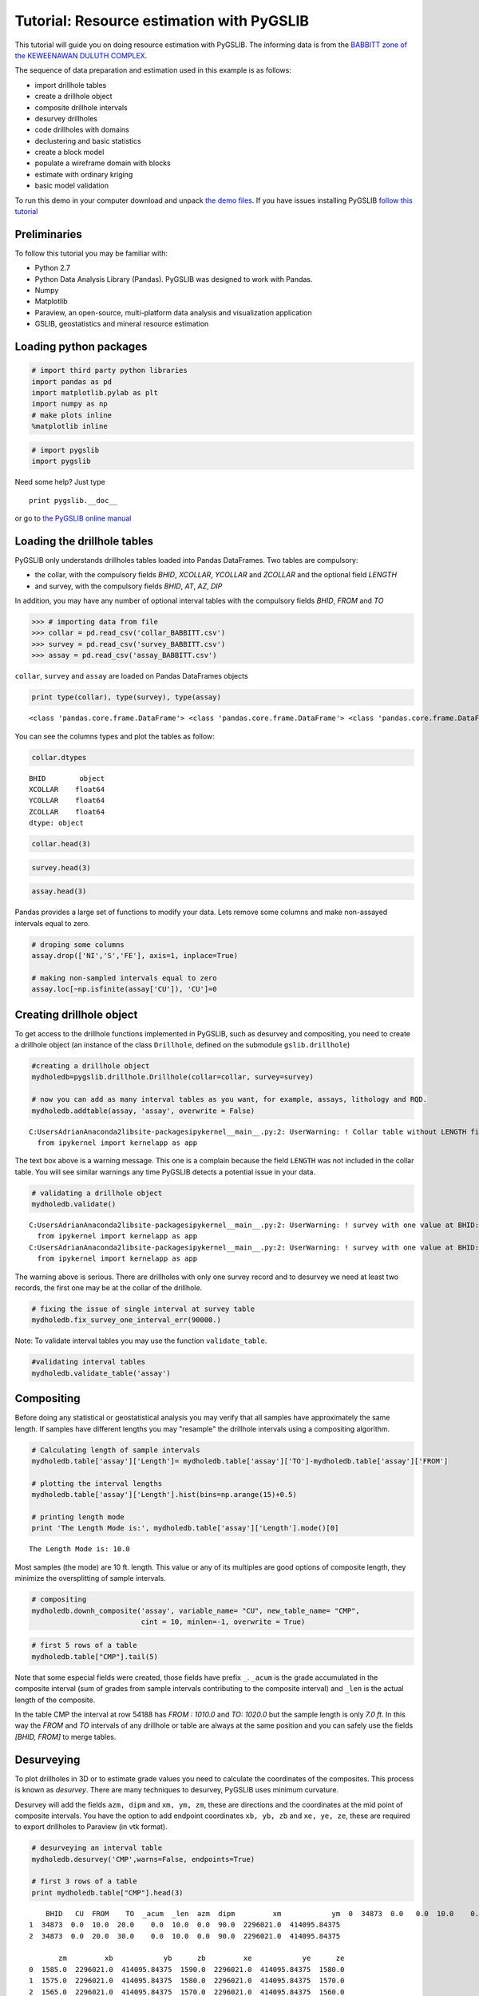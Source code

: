 
Tutorial: Resource estimation with PyGSLIB
==========================================

This tutorial will guide you on doing resource estimation with PyGSLIB. The informing data is from the `BABBITT zone of the
KEWEENAWAN DULUTH
COMPLEX <http://www.nrri.umn.edu/egg/REPORTS/TR200321/TR200321.html>`__.

The sequence of data preparation and estimation used in this example is
as follows:

-  import drillhole tables
-  create a drillhole object
-  composite drillhole intervals
-  desurvey drillholes
-  code drillholes with domains
-  declustering and basic statistics
-  create a block model
-  populate a wireframe domain with blocks
-  estimate with ordinary kriging
-  basic model validation

To run this demo in your computer download and unpack `the demo
files <_files/PyGSLIB_Tutorial1.zip>`__. If you have issues installing
PyGSLIB `follow this
tutorial <https://www.youtube.com/watch?v=cbWXi7BfZVg>`__

Preliminaries
-------------

To follow this tutorial you may be familiar with:

-  Python 2.7
-  Python Data Analysis Library (Pandas). PyGSLIB was designed to work
   with Pandas.
-  Numpy
-  Matplotlib
-  Paraview, an open-source, multi-platform data analysis and
   visualization application
-  GSLIB, geostatistics and mineral resource estimation

Loading python packages
-----------------------

.. code:: python

    # import third party python libraries
    import pandas as pd
    import matplotlib.pylab as plt
    import numpy as np
    # make plots inline
    %matplotlib inline

.. code:: python

    # import pygslib
    import pygslib



Need some help? Just type

::

    print pygslib.__doc__

or go to `the PyGSLIB online
manual <https://opengeostat.github.io/pygslib/>`__

Loading the drillhole tables
----------------------------

PyGSLIB only understands drillholes tables loaded into Pandas
DataFrames. Two tables are compulsory: 

- the collar, with the compulsory fields *BHID*, *XCOLLAR*, *YCOLLAR* and *ZCOLLAR* and the optional field *LENGTH* 
- and survey, with the compulsory fields *BHID*, *AT*, *AZ*, *DIP*

In addition, you may have any number of optional interval tables with
the compulsory fields *BHID*, *FROM* and *TO*

.. code:: python

    >>> # importing data from file
    >>> collar = pd.read_csv('collar_BABBITT.csv')
    >>> survey = pd.read_csv('survey_BABBITT.csv')
    >>> assay = pd.read_csv('assay_BABBITT.csv')

``collar``, ``survey`` and ``assay`` are loaded on Pandas DataFrames
objects

.. code:: python

    print type(collar), type(survey), type(assay)


.. parsed-literal::

    <class 'pandas.core.frame.DataFrame'> <class 'pandas.core.frame.DataFrame'> <class 'pandas.core.frame.DataFrame'>
    

You can see the columns types and plot the tables as follow:

.. code:: python

    collar.dtypes




.. parsed-literal::

    BHID        object
    XCOLLAR    float64
    YCOLLAR    float64
    ZCOLLAR    float64
    dtype: object



.. code:: python

    collar.head(3)




.. raw:: html

    <div>
    <table border="1" class="dataframe">
      <thead>
        <tr style="text-align: right;">
          <th></th>
          <th>BHID</th>
          <th>XCOLLAR</th>
          <th>YCOLLAR</th>
          <th>ZCOLLAR</th>
        </tr>
      </thead>
      <tbody>
        <tr>
          <th>0</th>
          <td>34873</td>
          <td>2296021.09</td>
          <td>414095.85</td>
          <td>1590.0</td>
        </tr>
        <tr>
          <th>1</th>
          <td>B1-001</td>
          <td>2294148.20</td>
          <td>420495.90</td>
          <td>1620.9</td>
        </tr>
        <tr>
          <th>2</th>
          <td>B1-002</td>
          <td>2296769.50</td>
          <td>422333.50</td>
          <td>1553.0</td>
        </tr>
      </tbody>
    </table>
    </div>



.. code:: python

    survey.head(3)




.. raw:: html

    <div>
    <table border="1" class="dataframe">
      <thead>
        <tr style="text-align: right;">
          <th></th>
          <th>BHID</th>
          <th>AT</th>
          <th>AZ</th>
          <th>DIP</th>
        </tr>
      </thead>
      <tbody>
        <tr>
          <th>0</th>
          <td>34873</td>
          <td>0.0</td>
          <td>0</td>
          <td>90.0</td>
        </tr>
        <tr>
          <th>1</th>
          <td>B1-001</td>
          <td>0.0</td>
          <td>327</td>
          <td>60.0</td>
        </tr>
        <tr>
          <th>2</th>
          <td>B1-002</td>
          <td>0.0</td>
          <td>327</td>
          <td>60.0</td>
        </tr>
      </tbody>
    </table>
    </div>



.. code:: python

    assay.head(3)




.. raw:: html

    <div>
    <table border="1" class="dataframe">
      <thead>
        <tr style="text-align: right;">
          <th></th>
          <th>BHID</th>
          <th>FROM</th>
          <th>TO</th>
          <th>CU</th>
          <th>NI</th>
          <th>S</th>
          <th>FE</th>
        </tr>
      </thead>
      <tbody>
        <tr>
          <th>0</th>
          <td>34873</td>
          <td>0.0</td>
          <td>2515.0</td>
          <td>NaN</td>
          <td>NaN</td>
          <td>NaN</td>
          <td>NaN</td>
        </tr>
        <tr>
          <th>1</th>
          <td>34873</td>
          <td>2515.0</td>
          <td>2517.4</td>
          <td>0.03</td>
          <td>0.08</td>
          <td>NaN</td>
          <td>NaN</td>
        </tr>
        <tr>
          <th>2</th>
          <td>34873</td>
          <td>2517.4</td>
          <td>2518.9</td>
          <td>0.04</td>
          <td>0.10</td>
          <td>NaN</td>
          <td>NaN</td>
        </tr>
      </tbody>
    </table>
    </div>



Pandas provides a large set of functions to modify your data. Lets
remove some columns and make non-assayed intervals equal to zero.

.. code:: python

    # droping some columns
    assay.drop(['NI','S','FE'], axis=1, inplace=True)
    
    # making non-sampled intervals equal to zero
    assay.loc[~np.isfinite(assay['CU']), 'CU']=0

Creating drillhole object
-------------------------

To get access to the drillhole functions implemented in PyGSLIB, such as
desurvey and compositing, you need to create a drillhole object (an
instance of the class ``Drillhole``, defined on the submodule
``gslib.drillhole``)

.. code:: python

    #creating a drillhole object
    mydholedb=pygslib.drillhole.Drillhole(collar=collar, survey=survey)
    
    # now you can add as many interval tables as you want, for example, assays, lithology and RQD.
    mydholedb.addtable(assay, 'assay', overwrite = False)
    


.. parsed-literal::

    C:\Users\Adrian\Anaconda2\lib\site-packages\ipykernel\__main__.py:2: UserWarning: ! Collar table without LENGTH field
      from ipykernel import kernelapp as app
    

The text box above is a warning message. This one is a complain because
the field ``LENGTH`` was not included in the collar table. You will see
similar warnings any time PyGSLIB detects a potential issue in your
data.

.. code:: python

    # validating a drillhole object
    mydholedb.validate()


.. parsed-literal::

    C:\Users\Adrian\Anaconda2\lib\site-packages\ipykernel\__main__.py:2: UserWarning: ! survey with one value at BHID: 34873. This will produce error at desurvey
      from ipykernel import kernelapp as app
    C:\Users\Adrian\Anaconda2\lib\site-packages\ipykernel\__main__.py:2: UserWarning: ! survey with one value at BHID: B1-001. This will produce error at desurvey
      from ipykernel import kernelapp as app
    

The warning above is serious. There are drillholes with only one survey record and to desurvey we need at least two records, the first one may be at the collar of the drillhole. 

.. code:: python

    # fixing the issue of single interval at survey table
    mydholedb.fix_survey_one_interval_err(90000.)

Note: To validate interval tables you may use the function
``validate_table``.

.. code:: python

    #validating interval tables
    mydholedb.validate_table('assay')

Compositing
-----------

Before doing any statistical or geostatistical analysis you may verify
that all samples have approximately the same length. If samples have
different lengths you may "resample" the drillhole intervals using a
compositing algorithm.

.. code:: python

    # Calculating length of sample intervals
    mydholedb.table['assay']['Length']= mydholedb.table['assay']['TO']-mydholedb.table['assay']['FROM']
    
    # plotting the interval lengths
    mydholedb.table['assay']['Length'].hist(bins=np.arange(15)+0.5)
    
    # printing length mode
    print 'The Length Mode is:', mydholedb.table['assay']['Length'].mode()[0]
    


.. parsed-literal::

    The Length Mode is: 10.0
    


.. image:: Tutorial_files/Tutorial_25_1.png


Most samples (the mode) are 10 ft. length. This value or any of its
multiples are good options of composite length, they minimize the
oversplitting of sample intervals.

.. code:: python

    # compositing 
    mydholedb.downh_composite('assay', variable_name= "CU", new_table_name= "CMP", 
                              cint = 10, minlen=-1, overwrite = True)

.. code:: python

    # first 5 rows of a table
    mydholedb.table["CMP"].tail(5)




.. raw:: html

    <div>
    <table border="1" class="dataframe">
      <thead>
        <tr style="text-align: right;">
          <th></th>
          <th>BHID</th>
          <th>CU</th>
          <th>FROM</th>
          <th>TO</th>
          <th>_acum</th>
          <th>_len</th>
        </tr>
      </thead>
      <tbody>
        <tr>
          <th>54184</th>
          <td>RMC-66313</td>
          <td>0.0</td>
          <td>970.0</td>
          <td>980.0</td>
          <td>0.0</td>
          <td>10.0</td>
        </tr>
        <tr>
          <th>54185</th>
          <td>RMC-66313</td>
          <td>0.0</td>
          <td>980.0</td>
          <td>990.0</td>
          <td>0.0</td>
          <td>10.0</td>
        </tr>
        <tr>
          <th>54186</th>
          <td>RMC-66313</td>
          <td>0.0</td>
          <td>990.0</td>
          <td>1000.0</td>
          <td>0.0</td>
          <td>10.0</td>
        </tr>
        <tr>
          <th>54187</th>
          <td>RMC-66313</td>
          <td>0.0</td>
          <td>1000.0</td>
          <td>1010.0</td>
          <td>0.0</td>
          <td>10.0</td>
        </tr>
        <tr>
          <th>54188</th>
          <td>RMC-66313</td>
          <td>0.0</td>
          <td>1010.0</td>
          <td>1020.0</td>
          <td>0.0</td>
          <td>7.0</td>
        </tr>
      </tbody>
    </table>
    </div>



Note that some especial fields were created, those fields have prefix
``_``. ``_acum`` is the grade accumulated in the composite interval (sum
of grades from sample intervals contributing to the composite interval)
and ``_len`` is the actual length of the composite.

In the table CMP the interval at row 54188 has *FROM : 1010.0* and *TO:
1020.0* but the sample length is only *7.0 ft*. In this way the *FROM*
and *TO* intervals of any drillhole or table are always at the same
position and you can safely use the fields *[BHID, FROM]* to merge
tables.

Desurveying
-----------

To plot drillholes in 3D or to estimate grade values you need to
calculate the coordinates of the composites. This process is known as
*desurvey*. There are many techniques to desurvey, PyGSLIB uses minimum
curvature.

Desurvey will add the fields ``azm, dipm`` and ``xm, ym, zm``, these are
directions and the coordinates at the mid point of composite intervals.
You have the option to add endpoint coordinates ``xb, yb, zb`` and
``xe, ye, ze``, these are required to export drillholes to Paraview (in
vtk format).

.. code:: python

    # desurveying an interval table
    mydholedb.desurvey('CMP',warns=False, endpoints=True)
    
    # first 3 rows of a table
    print mydholedb.table["CMP"].head(3)


.. parsed-literal::

        BHID   CU  FROM    TO  _acum  _len  azm  dipm         xm            ym  \
    0  34873  0.0   0.0  10.0    0.0  10.0  0.0  90.0  2296021.0  414095.84375   
    1  34873  0.0  10.0  20.0    0.0  10.0  0.0  90.0  2296021.0  414095.84375   
    2  34873  0.0  20.0  30.0    0.0  10.0  0.0  90.0  2296021.0  414095.84375   
    
           zm         xb            yb      zb         xe            ye      ze  
    0  1585.0  2296021.0  414095.84375  1590.0  2296021.0  414095.84375  1580.0  
    1  1575.0  2296021.0  414095.84375  1580.0  2296021.0  414095.84375  1570.0  
    2  1565.0  2296021.0  414095.84375  1570.0  2296021.0  414095.84375  1560.0  
    

Creating a BHID of type integer
--------------------------------

The compiled FORTRAN code of GSLIB is not good with data of type *str*,
sometimes you need to transform the *BHID* to type *int*, for example,
if you use a maximum number of samples per drillholes on kriging. The
function ``txt2intID`` will do this work for you.

.. code:: python

    # creating BHID of type integer
    mydholedb.txt2intID('CMP')
    
    # first 3 rows of a subtable
    mydholedb.table["CMP"][['BHID', 'BHIDint', 'FROM', 'TO']].tail(3)




.. raw:: html

    <div>
    <table border="1" class="dataframe">
      <thead>
        <tr style="text-align: right;">
          <th></th>
          <th>BHID</th>
          <th>BHIDint</th>
          <th>FROM</th>
          <th>TO</th>
        </tr>
      </thead>
      <tbody>
        <tr>
          <th>54186</th>
          <td>RMC-66313</td>
          <td>399</td>
          <td>990.0</td>
          <td>1000.0</td>
        </tr>
        <tr>
          <th>54187</th>
          <td>RMC-66313</td>
          <td>399</td>
          <td>1000.0</td>
          <td>1010.0</td>
        </tr>
        <tr>
          <th>54188</th>
          <td>RMC-66313</td>
          <td>399</td>
          <td>1010.0</td>
          <td>1020.0</td>
        </tr>
      </tbody>
    </table>
    </div>



Rendering drillhole intervals in Paraview and exporting drillhole data
----------------------------------------------------------------------

PyGSLIB can export drillhole intervals to VTK. Drag and drop the VTK
file on Paraview to see the drillholes in 3D. For a better image quality
add a *tube* filter and update the color scale.

.. code:: python

    # exporting results to VTK
    mydholedb.export_core_vtk_line('CMP', 'cmp.vtk', nanval=0, title = '')

This is how it looks in Paraview

.. figure:: Tutorial_files/figure1.JPG
   :alt: Drillhole 3D view

Interval tables are stored as a python dictionary of *{Table Name :
Pandas Dataframes}*. To export data to \*.csv format use the Pandas
function ``Dataframe.to_csv``. You can also export to any other format
supported by Pandas, `this is the list of formats
supported <http://pandas.pydata.org/pandas-docs/stable/io.html>`__.

.. code:: python

    # inspecting interval tables in drillhole object
    print "Table names ", mydholedb.table_mames
    print "Tables names", mydholedb.table.keys() 
    print "table is    ", type(mydholedb.table)


.. parsed-literal::

    Table names  ['assay', 'CMP']
    Tables names ['assay', 'CMP']
    table is     <type 'dict'>
    

.. code:: python

    # exporting to csv
    mydholedb.table["CMP"].to_csv('cmp.csv', index=False)

Tagging samples with domain code
--------------------------------

Use the function ``pygslib.vtktools.pointinsolid`` to label
composites in a domain defined by a closed wireframe. You can
also use this function to label samples in open surfaces (ej. between two
surfaces), below a surface and above a surface.

.. code:: python

    # importing the a wireframe
    domain=pygslib.vtktools.loadSTL('domain.stl')

Only Stereo Lithography (\*.STL) and XML VTK Polydata (VTP) file formats
are implemented. If your data is in a different format, ej. DXF, you can
use a file format converter, my favorite is
`meshconv <http://www.patrickmin.com/meshconv>`__

.. code:: python

    # creating array to tag samples in domain1
    inside1=pygslib.vtktools.pointinsolid(domain, 
                           x=mydholedb.table['CMP']['xm'].values, 
                           y=mydholedb.table['CMP']['ym'].values, 
                           z=mydholedb.table['CMP']['zm'].values)
    
    # creating a new domain field 
    mydholedb.table['CMP']['Domain']=inside1.astype(int)
    
    # first 3 rows of a subtable
    mydholedb.table['CMP'][['BHID', 'FROM', 'TO', 'Domain']].head(3)




.. raw:: html

    <div>
    <table border="1" class="dataframe">
      <thead>
        <tr style="text-align: right;">
          <th></th>
          <th>BHID</th>
          <th>FROM</th>
          <th>TO</th>
          <th>Domain</th>
        </tr>
      </thead>
      <tbody>
        <tr>
          <th>0</th>
          <td>34873</td>
          <td>0.0</td>
          <td>10.0</td>
          <td>0</td>
        </tr>
        <tr>
          <th>1</th>
          <td>34873</td>
          <td>10.0</td>
          <td>20.0</td>
          <td>0</td>
        </tr>
        <tr>
          <th>2</th>
          <td>34873</td>
          <td>20.0</td>
          <td>30.0</td>
          <td>0</td>
        </tr>
      </tbody>
    </table>
    </div>



.. code:: python

    # exporting results to VTK
    mydholedb.export_core_vtk_line('CMP', 'cmp.vtk', nanval=0, title = 'Generated with PyGSLIB')
    
    # exporting to csv
    mydholedb.table["CMP"].to_csv('cmp.csv', index=False)

A section of the wireframe and the drillholes may look as follows

.. figure:: Tutorial_files/figure4.JPG
   :alt: Drillhole tagging

Block modeling
--------------

Cu grades will be estimated on blocks inside the mineralized domain. To
create those blocks you may:

-  create a block model object ``pygslib.blockmodel.Blockmodel``
-  fill the mineralized domain with blocks

In PyGSLIB we use percent blocks, similar to GEMS ®. In the future we
will implement subcell style, similar to Surpac ®, using Adaptive Mesh
Refinement (AMR).

Blocks are stored in the class member ``bmtable``, this is a Pandas
DataFrame with especial field index ``IJK`` or ``[IX,IY,IZ]`` and
coordinates ``[XC, YC, ZC]``. We use GSLIB order, in other words,
``IJK`` is the equivalent of the row number in a GSLIB grid.

Block model tables can be full or partial (with some missing blocks).
Only one table will be available in a block model object.

The block model definition is stored in the members
``nx, ny, nz, xorg, yorg, zorg, dx, dy, dz``. The origin
``xorg, yorg, zorg`` refers to the lower left corner of the lower left
block (not the centroid), like in Datamine Studio ®.

.. code:: python

    # The model definition
    xorg = 2288230
    yorg = 415200
    zorg = -1000
    dx = 100
    dy = 100
    dz = 30
    nx = 160
    ny = 100
    nz = 90

.. code:: python

    # Creating an empty block model
    mymodel=pygslib.blockmodel.Blockmodel(nx,ny,nz,xorg,yorg,zorg,dx,dy,dz)

.. code:: python

    # filling wireframe with blocks
    mymodel.fillwireframe(domain)
    
    # the fillwireframe function generates a field named  __in, 
    # this is the proportion inside the wireframe. Here we rename __in to D1
    mymodel.bmtable.rename(columns={'__in': 'D1'},inplace=True)

.. code:: python

    # creating a partial model by filtering out blocks with zero proportion inside the solid
    mymodel.set_blocks(mymodel.bmtable[mymodel.bmtable['D1']> 0])
    
    # export partial model to a VTK unstructured grid (*.vtu)
    mymodel.blocks2vtkUnstructuredGrid(path='model.vtu')

Note that ``fillwireframe`` created or overwrited ``mymodel.bmtable``.
The blocks outside the wireframe where filtered out and the final output
is a partial model with block inside or touching the wireframe domain.

Note that ``fillwireframe`` works with closed surfaces only.

A section view of the blocks colored by percentage inside the solid and
the wireframe (white lines) may look as follows:

.. figure:: Tutorial_files/figure3.JPG
   :alt: block model percentage

Some basic stats
----------------

You may spend some time doing exploratory data analysis, looking at
statistical plots, 3D views and 2D sections of your data. A good
comersial software for this is `Supervisor
® <http://opengeostat.com/software-solutions/>`__, open source options
are Pandas, `Statsmodels <http://statsmodels.sourceforge.net/>`__,
`Seaborn <https://stanford.edu/~mwaskom/software/seaborn/>`__ and
`glueviz <http://glueviz.org/en/stable/>`__.

PyGSLIB includes some minimum functionality for statistical plots and
calculations, with support for declustering wight. Here we demonstrate
how you can do a declustering analysis of the samples in the mineralized
domain and how to evaluate the declustered mean. The declustered mean
will be compared later with the mean of CU estimates.

Note: In this section we are not including all the statistical analysis
usually required for resource estimation.

.. code:: python

    #declustering parameters 
    parameters_declus = { 
            'x'      :  mydholedb.table["CMP"].loc[mydholedb.table['CMP']['Domain']==1, 'xm'], 
            'y'      :  mydholedb.table["CMP"].loc[mydholedb.table['CMP']['Domain']==1, 'ym'],  
            'z'      :  mydholedb.table["CMP"].loc[mydholedb.table['CMP']['Domain']==1, 'zm'], 
            'vr'     :  mydholedb.table["CMP"].loc[mydholedb.table['CMP']['Domain']==1, 'CU'],   
            'anisy'  :  1.,       
            'anisz'  :  0.05,              
            'minmax' :  0,                 
            'ncell'  :  100,                  
            'cmin'   :  100., 
            'cmax'   :  5000.,                 
            'noff'   :  8,                    
            'maxcel' :  -1}               
    
    # declustering 
    wtopt,vrop,wtmin,wtmax,error, \
    xinc,yinc,zinc,rxcs,rycs,rzcs,rvrcr = pygslib.gslib.declus(parameters_declus)
    
    #Plotting declustering optimization results
    plt.plot (rxcs, rvrcr, '-o')
    plt.xlabel('X cell size')
    plt.ylabel('declustered mean')
    plt.show()
    plt.plot (rycs, rvrcr, '-o')
    plt.xlabel('Y cell size')
    plt.ylabel('declustered mean')
    plt.show()
    plt.plot (rzcs, rvrcr, '-o')
    plt.xlabel('Z cell size')
    plt.ylabel('declustered mean')
    plt.show()
    



.. image:: Tutorial_files/Tutorial_53_0.png



.. image:: Tutorial_files/Tutorial_53_1.png



.. image:: Tutorial_files/Tutorial_53_2.png


.. code:: python

    # parameters for declustering with the cell size selected
    parameters_declus = { 
            'x'      :  mydholedb.table["CMP"].loc[mydholedb.table['CMP']['Domain']==1, 'xm'], 
            'y'      :  mydholedb.table["CMP"].loc[mydholedb.table['CMP']['Domain']==1, 'ym'],  
            'z'      :  mydholedb.table["CMP"].loc[mydholedb.table['CMP']['Domain']==1, 'zm'], 
            'vr'     :  mydholedb.table["CMP"].loc[mydholedb.table['CMP']['Domain']==1, 'CU'],  
            'anisy'  :  1.,    # y == x
            'anisz'  :  0.1,  # z = x/20     
            'minmax' :  0,                 
            'ncell'  :  1,                  
            'cmin'   :  1000., 
            'cmax'   :  1000.,                 
            'noff'   :  8,                    
            'maxcel' :  -1}  
     
    
    # declustering 
    wtopt,vrop,wtmin,wtmax,error, \
    xinc,yinc,zinc,rxcs,rycs,rzcs,rvrcr = pygslib.gslib.declus(parameters_declus)
    
    # Adding declustering weight to a drillhole interval table
    mydholedb.table["CMP"]['declustwt'] = 1
    mydholedb.table["CMP"].loc[mydholedb.table['CMP']['Domain']==1, 'declustwt'] = wtopt
    
    # calculating declustered mean
    decl_mean = rvrcr[0]

Estimating Cu grade in one block
--------------------------------

For estimation you may use the function ``pygslib.gslib.kt3d``, which is
the GSLIB's KT3D program modified and embedded into python. KT3D now
includes a maximum number of samples per drillhole in the search
ellipsoid and the estimation is only in the blocks provided as arrays.

The input parameters of ``pygslib.gslib.kt3d`` are defined in a large
and complicated dictionary. You can get this dictionary by typing

::

    print pygslib.gslib.kt3d.__doc__

Note that some parameters are optional. PyGSLIB will initialize those
parameters to zero or to array of zeros, for example if you exclude the
coordinate Z, PyGSLIB will create an array of zeros in its place.

To understand GSLIB's KT3D parameters you may read the `GSLIB user
manual <https://www.amazon.ca/GSLIB-Geostatistical-Software-Library-Users/dp/0195100158>`__
or `the kt3d gslib program parameter
documentation <http://www.statios.com/help/kt3d.html>`__.

Note that in PyGSLIB the parameters nx, ny and nz are only used by
superblock search algorithm, if these parameters are arbitrary the
output will be correct but the running time may be longer.

.. code:: python

    # creating parameter dictionary for estimation in one block
    kt3d_Parameters = {
                # Input Data (Only using intervals in the mineralized domain)
                # ----------
                'x' : mydholedb.table["CMP"]['xm'][mydholedb.table["CMP"]['Domain']==1].values, 
                'y' : mydholedb.table["CMP"]['ym'][mydholedb.table["CMP"]['Domain']==1].values,
                'z' : mydholedb.table["CMP"]['zm'][mydholedb.table["CMP"]['Domain']==1].values,
                'vr' : mydholedb.table["CMP"]['CU'][mydholedb.table["CMP"]['Domain']==1].values,
                'bhid' : mydholedb.table["CMP"]['BHIDint'][mydholedb.table["CMP"]['Domain']==1].values, # an integer BHID
                # Output (Target) 
                # ----------
                'nx' : nx,  
                'ny' : ny,  
                'nz' : nz, 
                'xmn' : xorg,  
                'ymn' : yorg,  
                'zmn' : zorg,  
                'xsiz' : dx,  
                'ysiz' : dy,   
                'zsiz' : dz, 
                'nxdis' : 5,  
                'nydis' : 5,  
                'nzdis' : 3,  
                'outx' : mymodel.bmtable['XC'][mymodel.bmtable['IJK']==1149229].values,  # filter to estimate only on block with IJK 1149229
                'outy' : mymodel.bmtable['YC'][mymodel.bmtable['IJK']==1149229].values,
                'outz' : mymodel.bmtable['ZC'][mymodel.bmtable['IJK']==1149229].values,
                # Search parameters 
                # ----------
                'radius'     : 850,   
                'radius1'    : 850,   
                'radius2'    : 250,   
                'sang1'      : -28,  
                'sang2'      : 34,   
                'sang3'      : 7,   
                'ndmax'      : 12,    
                'ndmin'      : 4,  
                'noct'       : 0,
                'nbhid'      : 3,   
                # Kriging parameters and options 
                # ----------
                'ktype'      : 1,   # 1 Ordinary kriging 
                'idbg'       : 1,   # 0 no debug 
                # Variogram parameters 
                # ----------
                'c0'         : 0.35,    
                'it'         : [2,2],    
                'cc'         : [0.41,0.23], 
                'aa'         : [96,1117],   
                'aa1'        : [96,1117],  
                'aa2'        : [96,300],   
                'ang1'       : [-28,-28],   
                'ang2'       : [ 34, 34],  
                'ang3'       : [  7,  7]}  

The variogram model was modeled with `Supervisor
® <http://opengeostat.com/software-solutions/>`__.

.. figure:: Tutorial_files/figure5.JPG
   :alt: Variograms

The variogram types are as explained in
http://www.gslib.com/gslib\_help/vmtype.html, for example,
``'it' : [2,2]`` means two exponential models, in other words
``[Exponential 1,Exponential 2]``

Only the block with index *IJK* equal to 1149229 was used this time and
``'idbg'`` was set to one in order to get a full output of the last (and
unique) block estimate, including the samples selected, kriging weight
and the search ellipsoid.

.. code:: python

    # estimating in one block
    estimate, debug, summary = pygslib.gslib.kt3d(kt3d_Parameters)
    



.. image:: Tutorial_files/Tutorial_58_0.png


.. code:: python

    #saving debug to a csv file using Pandas
    pd.DataFrame({'x':debug['dbgxdat'],'y':debug['dbgydat'],'z':debug['dbgzdat'],'wt':debug['dbgwt']}).to_csv('dbg_data.csv', index=False)
    #pd.DataFrame({'x':[debug['dbgxtg']],'y':[debug['dbgytg']],'z':[debug['dbgztg']],'na':[debug['na']]}).to_csv('dbg_target.csv', index=False)
    
    # save the search ellipse to a VTK file
    pygslib.vtktools.SavePolydata(debug['ellipsoid'], 'search_ellipsoid')

The result may look like this in Paraview.

.. figure:: Tutorial_files/figure6.JPG
   :alt: Ellipsoid

Estimating in all blocks
------------------------

After testing the estimation parameters in few blocks you may be ready
to estimate in all the blocks within the mineralized domain. Just update
the parameter file to remove the debug option and reassign the target
coordinates as the actual blocks coordinate arrays.

.. code:: python

    # update parameter file
    kt3d_Parameters['idbg'] = 0 # set the debug of
    kt3d_Parameters['outx'] = mymodel.bmtable['XC'].values  # use all the blocks 
    kt3d_Parameters['outy'] = mymodel.bmtable['YC'].values
    kt3d_Parameters['outz'] = mymodel.bmtable['ZC'].values

.. code:: python

    # estimating in all blocks
    estimate, debug, summary = pygslib.gslib.kt3d(kt3d_Parameters)
    
    # adding the estimate into the model
    mymodel.bmtable['CU_OK'] = estimate['outest']

.. code:: python

    # exporting block model to VTK (unstructured grid) 
    mymodel.blocks2vtkUnstructuredGrid(path='model.vtu')
    
    # exporting to csv using Pandas
    mymodel.bmtable['Domain']= 1
    mymodel.bmtable[mymodel.bmtable['CU_OK'].notnull()].to_csv('model.csv', index = False)

Validating the results
----------------------

There are few validations you may do:

-  visual validation
-  comparison of mean grade
-  swath plots
-  global change of support (GCOS)

Swath plots and GCOS are not implemented in PyGSLIB. For visual
validations you can use Paraview, for example:

.. figure:: Tutorial_files/figure7.JPG
   :alt: Visual validation

.. code:: python

    print "Mean in model   :",  mymodel.bmtable['CU_OK'].mean()
    print "Mean in data    :", mydholedb.table["CMP"]['CU'][mydholedb.table["CMP"]['Domain']==1].mean()
    print "Declustered mean:", decl_mean


.. parsed-literal::

    Mean in model   : 0.2942070961
    Mean in data    : 0.366458176447
    Declustered mean: 0.327602770625
    

The swath plots and the global change of support were calculated with
`Supervisor ® <http://opengeostat.com/software-solutions/>`__. These
validation tests show that the model is not good enough.

To fix the estimate you can rerun this Ipython Notebook after changing
the parameters. Repeat the process until the estimate validates
properly.

.. figure:: Tutorial_files/figure8.JPG
   :alt: Validation in Supervisor

You may also try to rotate and the data before doing swath plots (use
the function ``pygslib.gslib.rotscale``). In addition you can try a
different estimator, for example MIK. The IK3D program is not
implemented in PyGSLIB but you can estimate indicators with
``pygslib.gslib.kt3d`` and post-process it with ``pygslib.gslib.postik``.

